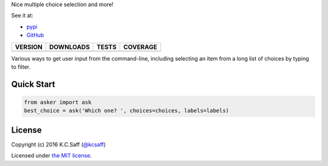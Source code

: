 Nice multiple choice selection and more!

See it at:

- `pypi`_
- `GitHub`_

==============  ===============  =========  ============
VERSION         DOWNLOADS        TESTS      COVERAGE
==============  ===============  =========  ============
|pip version|   |pip downloads|  |travis|   |coveralls|
==============  ===============  =========  ============

Various ways to get user input from the command-line, including selecting
an item from a long list of choices by typing to filter.


Quick Start
===========

.. code:: python

  from asker import ask
  best_choice = ask('Which one? ', choices=choices, labels=labels)


License
=======

Copyright (c) 2016 K.C.Saff (`@kcsaff`_)

Licensed under `the MIT license`_.


.. |travis| image:: https://travis-ci.org/kcsaff/getkey.png
  :target: `Travis`_
  :alt: Travis results

.. |coveralls| image:: https://coveralls.io/repos/kcsaff/getkey/badge.png
  :target: `Coveralls`_
  :alt: Coveralls results_

.. |pip version| image:: https://img.shields.io/pypi/dd/asker.svg
    :target: https://pypi.python.org/pypi/asker
    :alt: Latest PyPI version

.. |pip downloads| image:: https://img.shields.io/pypi/v/asker.svg
    :target: https://pypi.python.org/pypi/asker
    :alt: Number of PyPI downloads

.. _pypi: https://pypi.python.org/pypi/asker
.. _GitHub: https://github.com/kcsaff/asker
.. _Travis: https://travis-ci.org/kcsaff/asker
.. _Coveralls: https://coveralls.io/r/kcsaff/asker
.. _@kcsaff: https://twitter.com/kcsaff

.. _the MIT license: http://opensource.org/licenses/MIT

